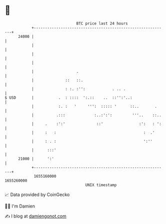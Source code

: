 * 👋

#+begin_example
                                   BTC price last 24 hours                    
               +------------------------------------------------------------+ 
         24000 |                                                            | 
               |                                                            | 
               |                                                            | 
               |                                                            | 
               |                   .                                        | 
               |              ::   ::.                                      | 
               |              : :. :'':            . .. .                   | 
   $ USD       |           .  : ::::  ':.::    ..  ::'':'..:                | 
               |           :. :   '     ''':  ::::: '      ::..       .     | 
               |          .:::             :..:':':         '''..    ::..   | 
               |     .    :':'              ::'                :':   : ':   | 
               |     :   :                                       :  .'      | 
               |     : . :                                       ':''       | 
               |      :::'                                                  | 
         21000 |      ':'                                                   | 
               +------------------------------------------------------------+ 
                1655160000                                        1655260000  
                                       UNIX timestamp                         
#+end_example
📈 Data provided by CoinGecko

🧑‍💻 I'm Damien

✍️ I blog at [[https://www.damiengonot.com][damiengonot.com]]
